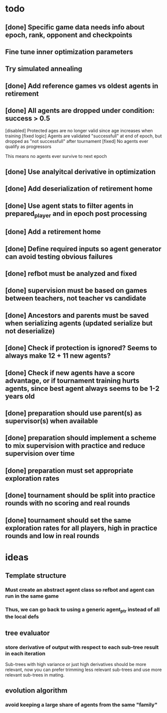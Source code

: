 * todo
** [done] Specific game data needs info about epoch, rank, opponent and checkpoints
** Fine tune inner optimization parameters
** Try simulated annealing 
** [done] Add reference games vs oldest agents in retirement
** [done] All agents are dropped under condition: success > 0.5
[disabled] Protected ages are no longer valid since age increases when training
[fixed logic] Agents are validated "successfull" at end of epoch, but dropped as "not successfull" after tournament
[fixed] No agents ever qualify as progressors

This means no agents ever survive to next epoch
** [done] Use analyitcal derivative in optimization
** [done] Add deserialization of retirement home
** [done] Use agent stats to filter agents in prepared_player and in epoch post processing
** [done] Add a retirement home
** [done] Define required inputs so agent generator can avoid testing obvious failures
** [done] refbot must be analyzed and fixed
** [done] supervision must be based on games between teachers, not teacher vs candidate
** [done] Ancestors and parents must be saved when serializing agents (updated serialize but not deserialize)
** [done] Check if protection is ignored? Seems to always make 12 + 11 new agents?
** [done] Check if new agents have a score advantage, or if tournament training hurts agents, since best agent always seems to be 1-2 years old
** [done] preparation should use parent(s) as supervisor(s) when available
** [done] preparation should implement a scheme to mix supervision with practice and reduce supervision over time
** [done] preparation must set appropriate exploration rates
** [done] tournament should be split into practice rounds with no scoring and real rounds
** [done] tournament should set the same exploration rates for all players, high in practice rounds and low in real rounds
* ideas
** Template structure
*** Must create an abstract agent class so refbot and agent can run in the same game
*** Thus, we can go back to using a generic agent_ptr instead of all the local defs
** tree evaluator
*** store derivative of output with respect to each sub-tree result in each iteration
    Sub-trees with high variance or just high derivatives should be
    more relevant, now you can prefer trimming less relevant sub-trees and
    use more relevant sub-trees in mating.
** evolution algorithm
*** avoid keeping a large share of agents from the same "family"
